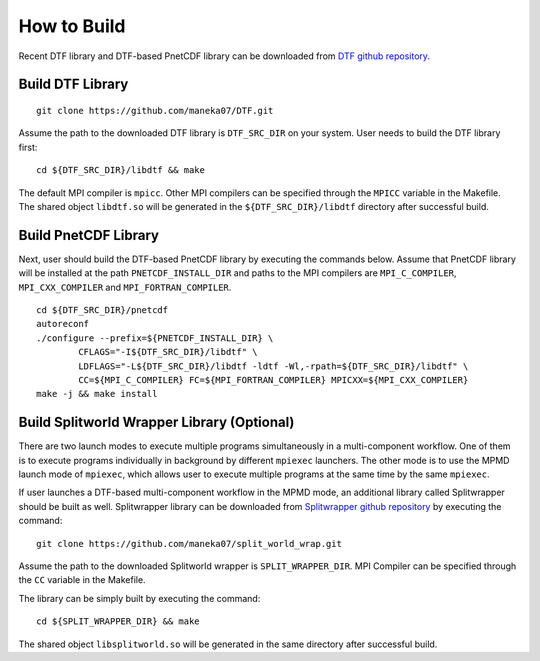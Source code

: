.. highlight:: bash

How to Build
============

Recent DTF library and DTF-based PnetCDF library can be downloaded from `DTF github repository`_. 

.. _DTF github repository: https://github.com/maneka07/DTF/

Build DTF Library
-----------------

::

	git clone https://github.com/maneka07/DTF.git	

Assume the path to the downloaded DTF library is ``DTF_SRC_DIR`` on your system.
User needs to build the DTF library first:
::

	cd ${DTF_SRC_DIR}/libdtf && make

The default MPI compiler is ``mpicc``. Other MPI compilers can be specified through the ``MPICC`` variable in the Makefile.
The shared object ``libdtf.so`` will be generated in the ``${DTF_SRC_DIR}/libdtf`` directory after successful build.

Build PnetCDF Library
---------------------

Next, user should build the DTF-based PnetCDF library by executing the commands below.
Assume that PnetCDF library will be installed at the path ``PNETCDF_INSTALL_DIR`` and paths to the MPI compilers are ``MPI_C_COMPILER``, ``MPI_CXX_COMPILER`` and ``MPI_FORTRAN_COMPILER``.
::

	cd ${DTF_SRC_DIR}/pnetcdf
	autoreconf
	./configure --prefix=${PNETCDF_INSTALL_DIR} \
		CFLAGS="-I${DTF_SRC_DIR}/libdtf" \
		LDFLAGS="-L${DTF_SRC_DIR}/libdtf -ldtf -Wl,-rpath=${DTF_SRC_DIR}/libdtf" \
		CC=${MPI_C_COMPILER} FC=${MPI_FORTRAN_COMPILER} MPICXX=${MPI_CXX_COMPILER}
	make -j && make install

.. _split_world:

Build Splitworld Wrapper Library (Optional)
-------------------------------------------

There are two launch modes to execute multiple programs simultaneously in a multi-component workflow.
One of them is to execute programs individually in background by different ``mpiexec`` launchers.
The other mode is to use the MPMD launch mode of ``mpiexec``, which allows user to execute multiple programs at the same time by the same ``mpiexec``.

If user launches a DTF-based multi-component workflow in the MPMD mode, an additional library called Splitwrapper should be built as well.
Splitwrapper library can be downloaded from `Splitwrapper github repository`_ by executing the command:

.. _Splitwrapper github repository: https://github.com/maneka07/split_world_wrap

::

	git clone https://github.com/maneka07/split_world_wrap.git

Assume the path to the downloaded Splitworld wrapper is ``SPLIT_WRAPPER_DIR``.
MPI Compiler can be specified through the ``CC`` variable in the Makefile.

The library can be simply built by executing the command:

::
	
	cd ${SPLIT_WRAPPER_DIR} && make


The shared object ``libsplitworld.so`` will be generated in the same directory after successful build.
